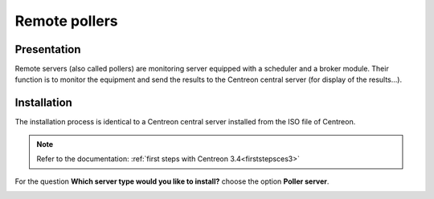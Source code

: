 ==============
Remote pollers
==============

************
Presentation
************

Remote servers (also called pollers) are monitoring server equipped with a scheduler and a broker module. 
Their function is to monitor the equipment and send the results to the Centreon central server (for display of the results...).

************
Installation
************

The installation process is identical to a Centreon central server installed from the ISO file of Centreon.

.. note::
   Refer to the documentation: :ref:`first steps with Centreon 3.4<firststepsces3>`

For the question **Which server type would you like to install?** choose the option **Poller server**.

.. image:: /images/user/configuration/10advanced_configuration/07installpoller.png
   :align: center

